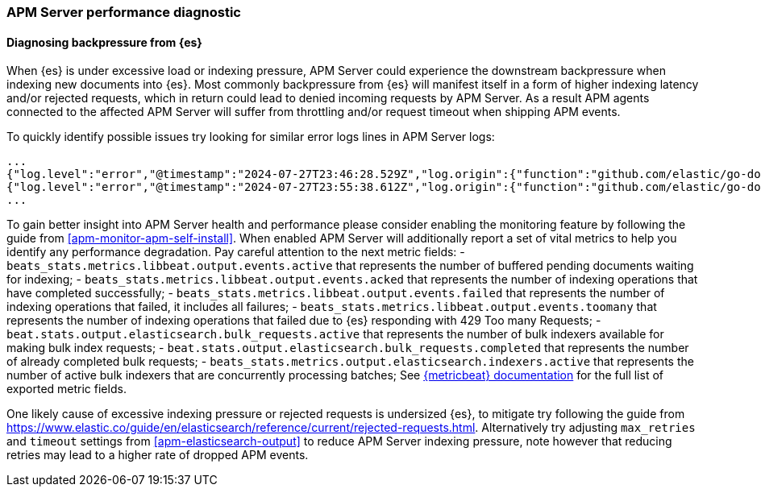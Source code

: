 [[apm-performance-diagnostic]]
=== APM Server performance diagnostic

[[apm-es-backpressure]]
[float]
==== Diagnosing backpressure from {es}

When {es} is under excessive load or indexing pressure, APM Server could experience the downstream backpressure when indexing new documents into {es}.
Most commonly backpressure from {es} will manifest itself in a form of higher indexing latency and/or rejected requests, which in return could lead to denied incoming requests by APM Server.
As a result APM agents connected to the affected APM Server will suffer from throttling and/or request timeout when shipping APM events. 

To quickly identify possible issues try looking for similar error logs lines in APM Server logs:

[source,json]
----
...
{"log.level":"error","@timestamp":"2024-07-27T23:46:28.529Z","log.origin":{"function":"github.com/elastic/go-docappender/v2.(*Appender).flush","file.name":"v2@v2.2.0/appender.go","file.line":370},"message":"bulk indexing request failed","service.name":"apm-server","error":{"message":"flush failed (429): [429 Too Many Requests]"},"ecs.version":"1.6.0"}
{"log.level":"error","@timestamp":"2024-07-27T23:55:38.612Z","log.origin":{"function":"github.com/elastic/go-docappender/v2.(*Appender).flush","file.name":"v2@v2.2.0/appender.go","file.line":370},"message":"bulk indexing request failed","service.name":"apm-server","error":{"message":"flush failed (503): [503 Service Unavailable]"},"ecs.version":"1.6.0"}
...
----

To gain better insight into APM Server health and performance please consider enabling the monitoring feature by following the guide from <<apm-monitor-apm-self-install>>.
When enabled APM Server will additionally report a set of vital metrics to help you identify any performance degradation.
Pay careful attention to the next metric fields:
- `beats_stats.metrics.libbeat.output.events.active` that represents the number of buffered pending documents waiting for indexing;
- `beats_stats.metrics.libbeat.output.events.acked` that represents the number of indexing operations that have completed successfully;
- `beats_stats.metrics.libbeat.output.events.failed` that represents the number of indexing operations that failed, it includes all failures;
- `beats_stats.metrics.libbeat.output.events.toomany` that represents the number of indexing operations that failed due to {es} responding with 429 Too many Requests;
- `beat.stats.output.elasticsearch.bulk_requests.active` that represents the number of bulk indexers available for making bulk index requests;
- `beat.stats.output.elasticsearch.bulk_requests.completed` that represents the number of already completed bulk requests;
- `beats_stats.metrics.output.elasticsearch.indexers.active` that represents the number of active bulk indexers that are concurrently processing batches;
See https://www.elastic.co/guide/en/beats/metricbeat/current/exported-fields-beat.html[{metricbeat} documentation] for the full list of exported metric fields.

One likely cause of excessive indexing pressure or rejected requests is undersized {es}, to mitigate try following the guide from https://www.elastic.co/guide/en/elasticsearch/reference/current/rejected-requests.html.
Alternatively try adjusting `max_retries` and `timeout` settings from <<apm-elasticsearch-output>> to reduce APM Server indexing pressure, note however that reducing retries may lead to a higher rate of dropped APM events.